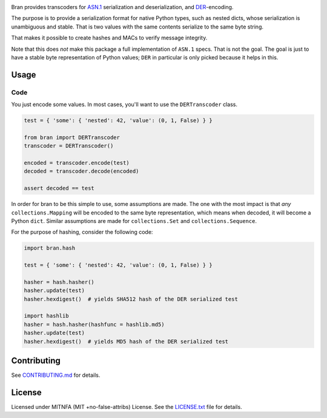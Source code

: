 |Build Status| |Docs| |License|
|PyPI| |Python Versions| |Package Format| |Package Status|


Bran provides transcoders for `ASN.1 <https://en.wikipedia.org/wiki/Abstract_Syntax_Notation_One>`__
serialization and deserialization, and `DER <https://en.wikipedia.org/wiki/X.690#DER_encoding>`__-encoding.

The purpose is to provide a serialization format for native Python types,
such as nested dicts, whose serialization is unambiguous and stable. That
is two values with the same contents serialize to the same byte string.

That makes it possible to create hashes and MACs to verify message
integrity.

Note that this does *not* make this package a full implementation of ``ASN.1``
specs. That is not the goal. The goal is just to have a stable byte
representation of Python values; ``DER`` in particular is only picked because
it helps in this.

Usage
=====

Code
----

You just encode some values. In most cases, you'll want to use the ``DERTranscoder``
class.

.. code:: python

    test = { 'some': { 'nested': 42, 'value': (0, 1, False) } }

    from bran import DERTranscoder
    transcoder = DERTranscoder()

    encoded = transcoder.encode(test)
    decoded = transcoder.decode(encoded)

    assert decoded == test

In order for bran to be this simple to use, some assumptions are made. The
one with the most impact is that *any* ``collections.Mapping`` will be encoded
to the same byte representation, which means when decoded, it will become a
Python ``dict``. Similar assumptions are made for ``collections.Set``
and ``collections.Sequence``.

For the purpose of hashing, consider the following code:

.. code:: python

    import bran.hash

    test = { 'some': { 'nested': 42, 'value': (0, 1, False) } }

    hasher = hash.hasher()
    hasher.update(test)
    hasher.hexdigest()  # yields SHA512 hash of the DER serialized test

    import hashlib
    hasher = hash.hasher(hashfunc = hashlib.md5)
    hasher.update(test)
    hasher.hexdigest()  # yields MD5 hash of the DER serialized test


Contributing
============

See `CONTRIBUTING.md <https://github.com/jfinkhaeuser/bran/blob/master/CONTRIBUTING.md>`__ for details.

License
=======

Licensed under MITNFA (MIT +no-false-attribs) License. See the
`LICENSE.txt <https://github.com/jfinkhaeuser/bran/blob/master/LICENSE.txt>`__ file for details.

.. |Build Status| image:: https://travis-ci.org/jfinkhaeuser/bran.svg?branch=master
   :target: https://travis-ci.org/jfinkhaeuser/bran
.. |Docs| image:: https://readthedocs.org/projects/pybran/badge/?version=latest
   :target: http://pybran.readthedocs.io/en/latest/
.. |License| image:: https://img.shields.io/pypi/l/bran.svg
   :target: https://pypi.python.org/pypi/bran/
.. |PyPI| image:: https://img.shields.io/pypi/v/bran.svg?maxAge=2592000
   :target: https://pypi.python.org/pypi/bran/
.. |Package Format| image:: https://img.shields.io/pypi/format/bran.svg
   :target: https://pypi.python.org/pypi/bran/
.. |Python Versions| image:: https://img.shields.io/pypi/pyversions/bran.svg
   :target: https://pypi.python.org/pypi/bran/
.. |Package Status| image:: https://img.shields.io/pypi/status/bran.svg
   :target: https://pypi.python.org/pypi/bran/
